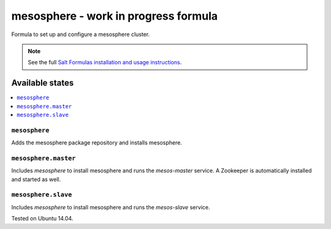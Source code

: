 =========
mesosphere - work in progress formula
=========

Formula to set up and configure a mesosphere cluster.

.. note::

    See the full `Salt Formulas installation and usage instructions
    <http://docs.saltstack.com/en/latest/topics/development/conventions/formulas.html>`_.

Available states
================

.. contents::
    :local:

``mesosphere``
-------------

Adds the mesosphere package repository and installs mesosphere.

``mesosphere.master``
--------------------

Includes `mesosphere` to install mesosphere and runs the `mesos-master` service. A Zookeeper is automatically installed and started as well.

``mesosphere.slave``
--------------------

Includes `mesosphere` to install mesosphere and runs the `mesos-slave` service.

Tested on Ubuntu 14.04.
